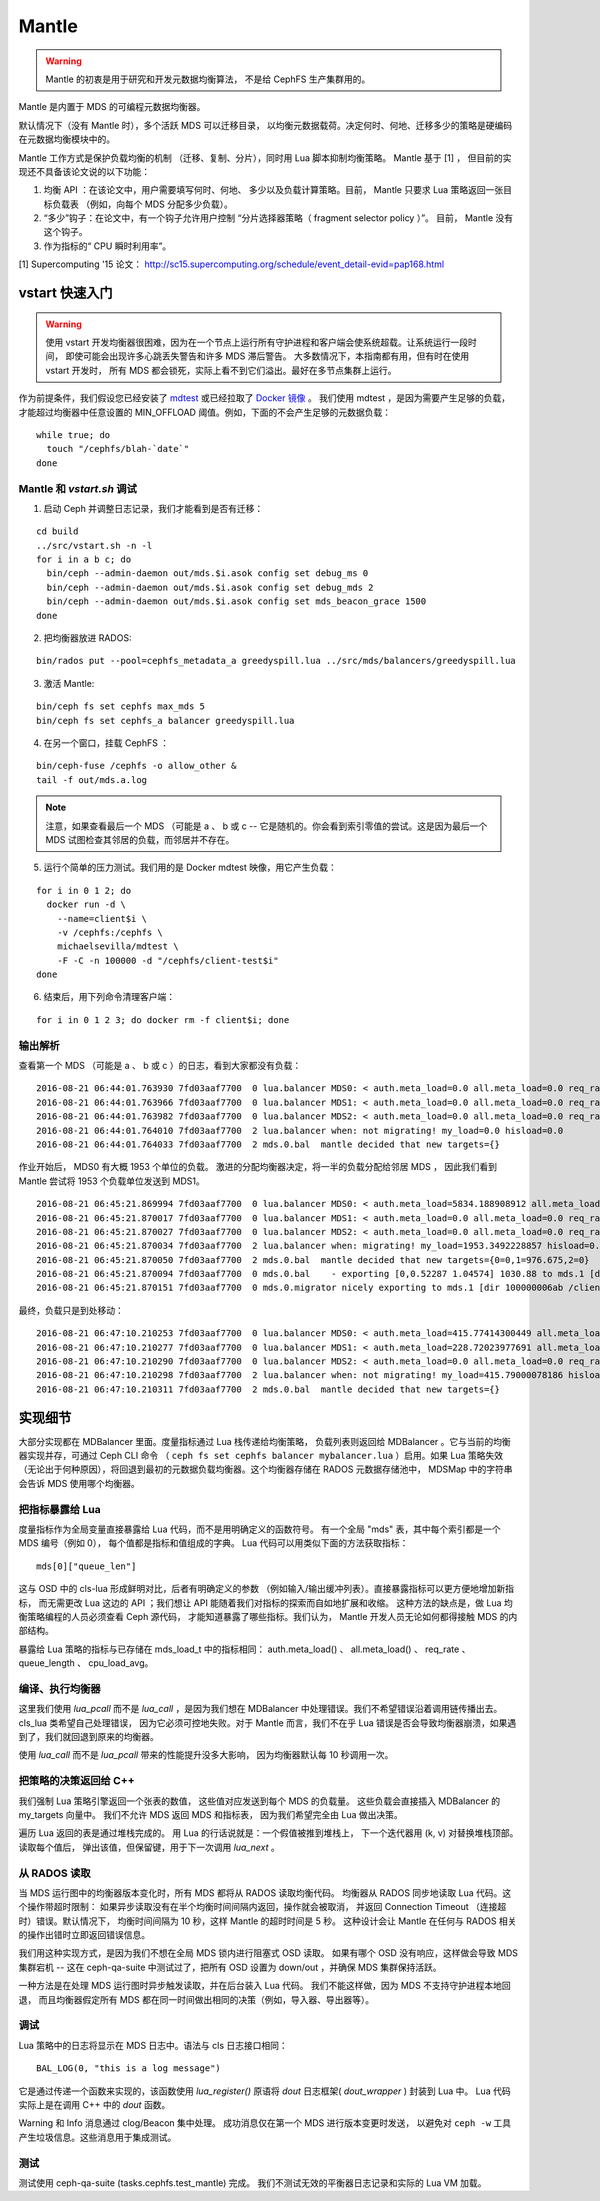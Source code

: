 Mantle
======

.. warning::

    Mantle 的初衷是用于研究和开发元数据均衡算法，
    不是给 CephFS 生产集群用的。

Mantle 是内置于 MDS 的可编程元数据均衡器。

默认情况下（没有 Mantle 时），多个活跃 MDS 可以迁移目录，
以均衡元数据载荷。决定何时、何地、迁移多少的策略\
是硬编码在元数据均衡模块中的。

Mantle 工作方式是保护负载均衡的机制
（迁移、复制、分片），同时用 Lua 脚本抑制均衡策略。
Mantle 基于 [1] ，
但目前的实现还不具备该论文说的以下功能：

#. 均衡 API ：在该论文中，用户需要填写何时、何地、
   多少以及负载计算策略。目前，
   Mantle 只要求 Lua 策略返回一张目标负载表
   （例如，向每个 MDS 分配多少负载）。

#. “多少”钩子：在论文中，有一个钩子允许用户控制
   “分片选择器策略（ fragment selector policy ）”。
   目前， Mantle 没有这个钩子。

#. 作为指标的“ CPU 瞬时利用率”。

[1] Supercomputing '15 论文：
http://sc15.supercomputing.org/schedule/event_detail-evid=pap168.html

vstart 快速入门
---------------
.. Quickstart with vstart

.. warning::

   使用 vstart 开发均衡器很困难，因为在一个节点上运行\
   所有守护进程和客户端会使系统超载。让系统运行一段时间，
   即使可能会出现许多心跳丢失警告和许多 MDS 滞后警告。
   大多数情况下，本指南都有用，但有时在使用 vstart 开发时，
   所有 MDS 都会锁死，实际上看不到它们溢出。最好在多节点集群上运行。

作为前提条件，我们假设您已经安装了 `mdtest <https://sourceforge.net/projects/mdtest/>`_
或已经拉取了 `Docker 镜像 <https://hub.docker.com/r/michaelsevilla/mdtest/>`_ 。
我们使用 mdtest ，是因为需要产生足够的负载，才能超过均衡器中\
任意设置的 MIN_OFFLOAD 阈值。例如，下面的不会产生足够的元数据负载：

::

    while true; do
      touch "/cephfs/blah-`date`"
    done


Mantle 和 `vstart.sh` 调试
~~~~~~~~~~~~~~~~~~~~~~~~~~
.. Mantle with `vstart.sh`

1. 启动 Ceph 并调整日志记录，我们才能看到是否有迁移：

::

    cd build
    ../src/vstart.sh -n -l
    for i in a b c; do 
      bin/ceph --admin-daemon out/mds.$i.asok config set debug_ms 0
      bin/ceph --admin-daemon out/mds.$i.asok config set debug_mds 2
      bin/ceph --admin-daemon out/mds.$i.asok config set mds_beacon_grace 1500
    done


2. 把均衡器放进 RADOS:

::

    bin/rados put --pool=cephfs_metadata_a greedyspill.lua ../src/mds/balancers/greedyspill.lua


3. 激活 Mantle:

::

    bin/ceph fs set cephfs max_mds 5
    bin/ceph fs set cephfs_a balancer greedyspill.lua


4. 在另一个窗口，挂载 CephFS ：

::

     bin/ceph-fuse /cephfs -o allow_other &
     tail -f out/mds.a.log


.. note:: 注意，如果查看最后一个 MDS （可能是 a 、 b 或 c --
   它是随机的。你会看到索引零值的尝试。这是因为\
   最后一个 MDS 试图检查其邻居的负载，而邻居并不存在。

5. 运行个简单的压力测试。我们用的是 Docker mdtest 映像，用它产生负载：

::

    for i in 0 1 2; do
      docker run -d \
        --name=client$i \
        -v /cephfs:/cephfs \
        michaelsevilla/mdtest \
        -F -C -n 100000 -d "/cephfs/client-test$i"
    done


6. 结束后，用下列命令清理客户端：

::

    for i in 0 1 2 3; do docker rm -f client$i; done


输出解析
~~~~~~~~
.. Output

查看第一个 MDS （可能是 a 、 b 或 c ）的日志，看到大家都没有负载：

::

    2016-08-21 06:44:01.763930 7fd03aaf7700  0 lua.balancer MDS0: < auth.meta_load=0.0 all.meta_load=0.0 req_rate=1.0 queue_len=0.0 cpu_load_avg=1.35 > load=0.0
    2016-08-21 06:44:01.763966 7fd03aaf7700  0 lua.balancer MDS1: < auth.meta_load=0.0 all.meta_load=0.0 req_rate=0.0 queue_len=0.0 cpu_load_avg=1.35 > load=0.0
    2016-08-21 06:44:01.763982 7fd03aaf7700  0 lua.balancer MDS2: < auth.meta_load=0.0 all.meta_load=0.0 req_rate=0.0 queue_len=0.0 cpu_load_avg=1.35 > load=0.0
    2016-08-21 06:44:01.764010 7fd03aaf7700  2 lua.balancer when: not migrating! my_load=0.0 hisload=0.0
    2016-08-21 06:44:01.764033 7fd03aaf7700  2 mds.0.bal  mantle decided that new targets={}


作业开始后， MDS0 有大概 1953 个单位的负载。
激进的分配均衡器决定，将一半的负载分配给邻居 MDS ，
因此我们看到 Mantle 尝试将 1953 个负载单位发送到 MDS1。

::

    2016-08-21 06:45:21.869994 7fd03aaf7700  0 lua.balancer MDS0: < auth.meta_load=5834.188908912 all.meta_load=1953.3492228857 req_rate=12591.0 queue_len=1075.0 cpu_load_avg=3.05 > load=1953.3492228857
    2016-08-21 06:45:21.870017 7fd03aaf7700  0 lua.balancer MDS1: < auth.meta_load=0.0 all.meta_load=0.0 req_rate=0.0 queue_len=0.0 cpu_load_avg=3.05 > load=0.0
    2016-08-21 06:45:21.870027 7fd03aaf7700  0 lua.balancer MDS2: < auth.meta_load=0.0 all.meta_load=0.0 req_rate=0.0 queue_len=0.0 cpu_load_avg=3.05 > load=0.0
    2016-08-21 06:45:21.870034 7fd03aaf7700  2 lua.balancer when: migrating! my_load=1953.3492228857 hisload=0.0
    2016-08-21 06:45:21.870050 7fd03aaf7700  2 mds.0.bal  mantle decided that new targets={0=0,1=976.675,2=0}
    2016-08-21 06:45:21.870094 7fd03aaf7700  0 mds.0.bal    - exporting [0,0.52287 1.04574] 1030.88 to mds.1 [dir 100000006ab /client-test2/ [2,head] auth pv=33 v=32 cv=32/0 ap=2+3+4 state=1610612802|complete f(v0 m2016-08-21 06:44:20.366935 1=0+1) n(v2 rc2016-08-21 06:44:30.946816 3790=3788+2) hs=1+0,ss=0+0 dirty=1 | child=1 dirty=1 authpin=1 0x55d2762fd690]
    2016-08-21 06:45:21.870151 7fd03aaf7700  0 mds.0.migrator nicely exporting to mds.1 [dir 100000006ab /client-test2/ [2,head] auth pv=33 v=32 cv=32/0 ap=2+3+4 state=1610612802|complete f(v0 m2016-08-21 06:44:20.366935 1=0+1) n(v2 rc2016-08-21 06:44:30.946816 3790=3788+2) hs=1+0,ss=0+0 dirty=1 | child=1 dirty=1 authpin=1 0x55d2762fd690]


最终，负载只是到处移动：

::

    2016-08-21 06:47:10.210253 7fd03aaf7700  0 lua.balancer MDS0: < auth.meta_load=415.77414300449 all.meta_load=415.79000078186 req_rate=82813.0 queue_len=0.0 cpu_load_avg=11.97 > load=415.79000078186
    2016-08-21 06:47:10.210277 7fd03aaf7700  0 lua.balancer MDS1: < auth.meta_load=228.72023977691 all.meta_load=186.5606496623 req_rate=28580.0 queue_len=0.0 cpu_load_avg=11.97 > load=186.5606496623
    2016-08-21 06:47:10.210290 7fd03aaf7700  0 lua.balancer MDS2: < auth.meta_load=0.0 all.meta_load=0.0 req_rate=1.0 queue_len=0.0 cpu_load_avg=11.97 > load=0.0
    2016-08-21 06:47:10.210298 7fd03aaf7700  2 lua.balancer when: not migrating! my_load=415.79000078186 hisload=186.5606496623
    2016-08-21 06:47:10.210311 7fd03aaf7700  2 mds.0.bal  mantle decided that new targets={}


实现细节
--------
.. Implementation Details

大部分实现都在 MDBalancer 里面。度量指标通过 Lua 栈传递给均衡策略，
负载列表则返回给 MDBalancer 。它与当前的均衡器实现并存，可通过 Ceph CLI 命令
（ ``ceph fs set cephfs balancer mybalancer.lua`` ）启用。如果 Lua 策略失效
（无论出于何种原因），将回退到最初的元数据负载均衡器。这个均衡器存储在
RADOS 元数据存储池中， MDSMap 中的字符串会告诉 MDS 使用哪个均衡器。

把指标暴露给 Lua
~~~~~~~~~~~~~~~~
.. Exposing Metrics to Lua

度量指标作为全局变量直接暴露给 Lua 代码，而不是用明确定义的函数符号。
有一个全局 "mds" 表，其中每个索引都是一个 MDS 编号（例如 0），
每个值都是指标和值组成的字典。 Lua 代码可以用类似下面的方法获取指标：

::

    mds[0]["queue_len"]


这与 OSD 中的 cls-lua 形成鲜明对比，后者有明确定义的参数
（例如输入/输出缓冲列表）。直接暴露指标可以更方便地增加新指标，
而无需更改 Lua 这边的 API ；我们想让 API 能随着我们对指标的探索而自如地扩展和收缩。
这种方法的缺点是，做 Lua 均衡策略编程的人员必须查看 Ceph 源代码，
才能知道暴露了哪些指标。我们认为，
Mantle 开发人员无论如何都得接触 MDS 的内部结构。

暴露给 Lua 策略的指标与已存储在 mds_load_t 中的指标相同： auth.meta_load() 、
all.meta_load() 、 req_rate 、 queue_length 、 cpu_load_avg。


编译、执行均衡器
~~~~~~~~~~~~~~~~
.. Compile/Execute the Balancer

这里我们使用 `lua_pcall` 而不是 `lua_call` ，是因为我们想在 MDBalancer 中\
处理错误。我们不希望错误沿着调用链传播出去。 cls_lua 类希望自己处理错误，
因为它必须可控地失败。对于 Mantle 而言，我们不在乎 Lua 错误是否会\
导致均衡器崩溃，如果遇到了，我们就回退到原来的均衡器。

使用 `lua_call` 而不是 `lua_pcall` 带来的性能提升没多大影响，
因为均衡器默认每 10 秒调用一次。


把策略的决策返回给 C++
~~~~~~~~~~~~~~~~~~~~~~
.. Returning Policy Decision to C++

我们强制 Lua 策略引擎返回一个张表的数值，
这些值对应发送到每个 MDS 的负载量。
这些负载会直接插入 MDBalancer 的 my_targets 向量中。
我们不允许 MDS 返回 MDS 和指标表，
因为我们希望完全由 Lua 做出决策。

遍历 Lua 返回的表是通过堆栈完成的。
用 Lua 的行话说就是：一个假值被推到堆栈上，
下一个迭代器用 (k, v) 对替换堆栈顶部。读取每个值后，
弹出该值，但保留键，用于下一次调用 `lua_next` 。


从 RADOS 读取
~~~~~~~~~~~~~
.. Reading from RADOS

当 MDS 运行图中的均衡器版本变化时，所有 MDS 都将从 RADOS 读取均衡代码。
均衡器从 RADOS 同步地读取 Lua 代码。这个操作带超时限制：
如果异步读取没有在半个均衡时间间隔内返回，操作就会被取消，
并返回 Connection Timeout （连接超时）错误。默认情况下，
均衡时间间隔为 10 秒，这样 Mantle 的超时时间是 5 秒。
这种设计会让 Mantle 在任何与 RADOS 相关的操作出错时立即返回错误信息。

我们用这种实现方式，是因为我们不想在全局 MDS 锁内进行阻塞式 OSD 读取。
如果有哪个 OSD 没有响应，这样做会导致 MDS 集群宕机 --
这在 ceph-qa-suite 中测试过了，把所有 OSD 设置为 down/out ，并确保 MDS 集群保持活跃。

一种方法是在处理 MDS 运行图时异步触发读取，并在后台装入 Lua 代码。
我们不能这样做，因为 MDS 不支持守护进程本地回退，
而且均衡器假定所有 MDS 都在同一时间做出相同的决策（例如，导入器、导出器等）。


调试
~~~~

Lua 策略中的日志将显示在 MDS 日志中。语法与 cls 日志接口相同：

::

    BAL_LOG(0, "this is a log message")


它是通过传递一个函数来实现的，该函数使用 `lua_register()` 原语\
将 `dout` 日志框架( `dout_wrapper` ) 封装到 Lua 中。
Lua 代码实际上是在调用 C++ 中的 `dout` 函数。

Warning 和 Info 消息通过 clog/Beacon 集中处理。
成功消息仅在第一个 MDS 进行版本变更时发送，
以避免对 ``ceph -w`` 工具产生垃圾信息。这些消息用于集成测试。


测试
~~~~

测试使用 ceph-qa-suite (tasks.cephfs.test_mantle) 完成。
我们不测试无效的平衡器日志记录和实际的 Lua VM 加载。

